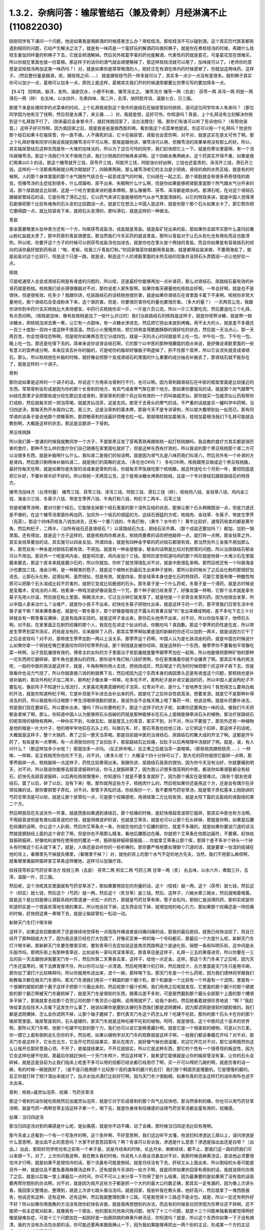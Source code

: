 1.3.2．杂病问答：输尿管结石（兼及骨刺）月经淋漓不止(110822030)
================================================================

刚刚同学有下课问一个问题，他说如果我是喝醉酒的时候感冒怎么办？用桂枝汤。那桂枝汤不可以碰到酒。这个其实历代医家都有遇到相同的问题，已经产生解决之法了，就是有一味药是一个蛮好玩的解酒药叫做枳椇子。就是你在煮桂枝汤的时候，再跟什么桂枝生姜加同样量的枳椇子下去，它就会把酒解掉。然后另外呢葛字辈的药也能解酒，代表性的药就是葛花，可是葛花现在很难买，所以你就在里面也放一份葛根。那这样子的话你的酒气就会顺便解掉了，那这样桂枝汤就可以用了，加味就可以了。（老师你的意思是说桂枝汤再加这类一味药吗？）对，就是如果你是常常喝酒的人，刚好正在有酒在体内的时候感冒了，你就加这两味药，这样子。（然后整份量是跟酒，呃，跟桂枝之间……） 就是跟桂枝芍药一样多就可以了，其实多一点少一点没有差很多。就枳椇子其实你可以加少一点，葛根可以加多一点，原则上是这样，葛根其实我们开的时候通常都要比伤寒论写的要加得多一点。

【9.47】 阳明病，脉浮，发热，渴欲饮水，小便不利者，猪苓汤主之。
猪苓汤方 猪苓一两（去皮） 茯苓一两 泽泻一两 阿胶一两 滑石一两（碎）
右五味，以水四升，先煮四味，取二升，去滓，纳阿胶烊消，温服七合，日三服。

那接下来是处理同学的点菜单的时间，上个礼拜我收到这个急件的是结石在输尿管如何排除，请问这位同学你本人有来吗？（那位同学因为他有交了钱啊，然后但是太痛了，来又痛……）对，我就是想，这好可怜，你知道吗？真是，上个礼拜没有立刻解决你拖到这个礼拜就不行了。（刚来最后全身冒冷汗，就赶快跑回家了，没办法撑住）哦，那你们有谁可以听了告诉他吗？（有帮他录音。）这样子好可怜啊，因为我回家之后，就是我爸爸是做西医的嘛。看到我这个点菜单他就说，你这可以拖一个礼拜吗？他说你那个结石如果卡在输尿管，你一直不搞，人不痛死的话，它卡在输尿管，肾脏也会受伤啊，对不对，就是这实在是太可怜了啊。那上个礼拜好像有同学问我说我提到猪苓汤可不可以用，那我是跟他讲，猪苓汤可以用，但猪苓汤的效果单用没有那么的好。所以，其实输尿管结石这种东西是有一大堆的加味法的，所以为了这位可怜的同学，我们赶快把它上一下。就是伤寒论里面啊，有一个汤叫做猪苓汤，那这个汤我们今天不很用力讲，我们少阴病的时候再来讲啊。这个四碗水煮两碗水，这个药其实开得不重，如果是我们用乘以0.3 的话，那这个猪苓就开三钱，茯苓开三钱，阿胶开三钱，阿胶涨价好凶啊，三钱也还蛮贵的，泽泻开三钱，滑石开三钱。这样的一个汤那煮两碗就分两次喝就好了，四碗煮两碗，那么猪苓汤呢它的主治是少阴病，肾经的病的水热互结，就是有的时候啊，人的那个身体里面的那个水气跟热气结合在一起变成湿气的时候，它纠结在一起之后，那个肾脏就会有很多奇奇怪怪的病变。但猪苓汤的主症挂到很多，什么烦躁啦、尿不出来、失眠啊什么什么啊，但是你如果能够把肾脏里面那个热气跟水气分开来的话，那个尿路就会比较顺，这是一个经方里面来讲的基本牌啊，那么像猪苓、茯苓、泽泻都是顺水的。那滑石呢，在对这个肾结石跟输尿管结石的话，它是你用了滑石之后，它以药气来讲它是能够把热气从水气里面清掉的。以它的特效来讲，就是中国人觉得滑石能够把那个比较有棱角的石头变的比较圆润一点，就是它在想法上中国人是这样，就是你那个那个石头如果太卡了，那它帮你把它磨得圆一点，就比较容易下来，就把石头变滑的，那叫滑石，就是这样的一种做法。

青盐

那金匮要略里头张仲景方还有一个方，叫做茯苓戎盐汤，戎盐就是青盐。就是盐矿挖出来的盐，那如果你去超市买那什么喜玛拉雅山粉红盐就太贵了，那中药房的青盐很便宜。那当然我们今天买药的就说青盐，那所以青盐对于让石头软化也有用处而且也能清热。所以呢，你要开这个方子的时候可以把茯苓戎盐汤也加进去，就是你也在里头放个两钱的青盐。而且你如果是有容易结石的倾向的话你最好就到药局说：“唉，老板，给我三斤青盐打粉。”你回家做菜你就都用青盐做，就是都用岩盐来做，不要用海盐了，就是岩盐对这个比较行，但是这个只是一路，就是说，制造这个人的肾脏里面的水热互结的现象并且把石头弄圆润一点让他好拉一点。

核桃

可是呢通常人会变成肾结石啊是有肾虚的问题的，所以呢，还是最好你能够再加一点补肾药，那么对肾结石、尿路结石最有效的补肾药就是核桃。核桃我们说长得很像脑对不对，那你说老人家失智啊，如果你每天硬塞他吃核桃会好啊，一年会好啊，就是也不是很快，但是很有效。吃多少？我跟你讲，吃尿路结石的话核桃他很厉害，就是如果你肾结石在肾里面卡着下不来啊，核桃你非常大量地吃，那个肾结石会变成粉末下来，这个很厉害。但是，你要很厉害你吃的量也要很厉害。（多大的量？） 一天两百公克，我跟你讲你到中药行去买核桃比大卖场便宜，中药行买核桃你买一斤，一斤是六百公克，所以一斤三天要吃完，然后要连吃三个礼拜，有点苦闷啊。（核桃是加味，像有些核桃是加了一些什么炒过的）我们治尿路结石的核桃是这样子，就是你呢熬冰糖，就是熬一锅冰糖水，把核桃泡进去煮一煮，让它有一点甜味，有一点糖水渗进去，然后把它捞出来放到烤箱，用不太大的火，就是差不多摄氏一百三十度到一百四十度这种不很高温。然后小火慢慢烘培，把它烘熟变得脆脆酥酥的很好吃的状态，然后就一天当点心，那一天两百克，你会觉得哇恐怖啊，但是呢你如果两百克它分成四包，就是一天的点心时间就是早上吃一包，中午吃一包，下午吃一包，晚上吃一包，那还是吃得下去的。简单来说你说肾会结石啊，它的那个以中医的那种很朦胧的观点来说，是好像说肾脏里面的一些有意义的营养成分啊，本来应该去补你的脑的，可是呢你的脑却好像脑子啊虚掉了，抓不住那个营养，所以它会流失就变成肾结石。那么，所以核桃他在补脑的时候，就好像会把那个变成肾结石的里面的什么重要的成分抽去补脑去了，那肾结石就不能存在了，就是这样的一个调子。

骨刺

那你说如果是这样的一个调子的话，你说这个方用来治骨刺行不行，也可以啊。因为骨刺跟肾结石在中医的框架里面是比较接近的东西，常常骨刺会形成是因为你的那个长骨刺的地方，有风气或者寒气聚在那个地方。那如果你要驱风的话，就是那个风气跟寒气纠结在那里才会把那些成分绞在那边变成骨刺，那驱骨刺的那个风比较有效的一个药叫做威灵仙，那你就买一包威灵仙让药局帮你打成粉，然后就每天抓一把泡茶喝，就威灵仙泡茶，这是去风。那至于去骨头的寒气的话，不严重的话就是买一罐科学中药啊，当归四逆汤，那每天热开水吞四公克，吞三次，这是治骨刺的基本牌，那我今天不是专讲骨刺，所以就大概带到扯一扯而已。那有同学递的谈条子是说他那个颈椎骨刺，那颈椎骨刺的话最好颈椎也松一松，那就喝桂枝加葛根汤，桂枝加葛根汤我们下礼拜可能就会教到啊，大概是这样的状态，那这是岔题讲一下骨刺。

黑豆核桃酥

所以我们第一堂课的时候我就教同学一个方子，不是那黑豆发了芽再蒸熟再跟核桃一起打核桃糊吗，我会教的食疗方其实都是很厉害的食疗。那种不怎么样的食疗你们自己随便在家里面吃就好了，但是这种东西有疗效的，所以我说的那个黑豆核桃那个肾二方可以治很多东西，就是补脑啊什么什么。我叫肾二是我们的俗话啊，就是因为肾气丸是八味药我们叫肾八，然后另外有一个补肾的方是肾四，然后那只剩两味补脑叫肾二，就是我们的简略的说法。（多吃也OK吗？） 多吃OK啊，核桃跟黑豆做成这个黑豆核桃酪，最好你每天吃啊，就是如果你是失智的话或者是骨刺的话，你就每天早饭就吃那个核桃酪，就这样连吃七个月到一年，要彻彻底底把它补好，不要补得半好不好的。所以核桃一天两百公克，这个是用冰糖水烤熟的核桃，这是一个专对肾结石跟尿路结石的特效方。

猪苓汤加味方（台湾剂量）
猪苓三钱、茯苓三钱、泽泻三钱、阿胶三钱、滑石三钱（碎）、核桃肉八钱、金钱草八钱、鸡内金三钱、海金沙三钱、冬葵子八钱、带皮生荸荠八钱、牛角打粉八钱、枸杞子二两半、石苇三钱

但是呢猪苓汤啊，要对付那个结石，它能够去掉那个结石里面的那个湿热互结的状态，能够让那个石头稍微圆润一点，但是力道还是不够的，在这个猪苓汤里面你再加药，加另外一个结石的很猛的方。这结石很猛的方呢，核桃肉、金钱草、冬葵子、带皮生荸荠（凫芪）。那这个四味药呢各八钱加进去，还有一个要八钱的，牛角打粉，（黄牛？水牛的？）黄牛比较好，通常药局卖的都是黄牛角，然后枸杞子，二两半。（治所有结石还是肾结石？）以尿路结石为主，胆结石另外算。（那个戎盐还要加吗？）都加，加到一锅里面。还有得加，就是这个方子这样的，就是核桃肉你煮进去，核桃肉要煮的话你把他敲碎一点，就打碎一点啊，那金钱草之外，其实金钱草要加的话，其实就可以四金全加，所谓四金，就是有四种金字辈的药对结石都很有效，那当然另外三金我不用加那么多，那而且有一种金是对胆结石都有效，不用加。就是有一种金是郁金，郁金的话啊是比较对到胆管的问题，所以治尿路结石郁金可以不用加。那另外一个呢是鸡内金，就是鸡珍皮，鸡内金加个三钱。那鸡珍皮你知道吗鸡的那个鸡珍就是他吞一大堆沙石在里面磨来磨去，那这个皮本来就是磨沙石的，所以你就加，你听了就觉得很乱对不对，就是中医很乱来啊。那然后呢还有一个叫做海金沙也要加三钱，海金沙啊，是一种厥类的苞子，就是这个植物长到最后生出来种子是粉，那所以到时候长了之后会化粉的那很好加进去，让那石头化粉，这很扯啊，虽然很扯，但是有效。就是四金，那金钱草本身也是化石的特效药，可能它里面有哪一种酸性物质可以把那个石头溶成比较不厉害的，就把它变成比较脆弱的石头。那冬葵子是一个什么药呢，冬葵子是一个滑药，就是古时候说是变魔术，变戏法的人啊，他表演一种戏法是好像说我念一个咒，那个种子就已经发芽了，好像龙猫一样啊，它那个法术就是拿冬葵子先用火炒温，然后放在粘土里面，稍微浇点水，它过五分钟它就发芽了，就是他是一个非常会发芽的药，因为他很会发芽，所以中国人拿来治什么？治难产，就是你小孩子不出来，赶快吃冬葵子把他吐出来，就是这样子的一个药，那平常我们日常生活中冬葵子是干嘛？用来爆青春痘，就是吃一颗冬葵子，那个好像是暗疮还不露头的青春豆就“叭”发出来爆成明疮，差不多吃下去三十分钟就会有一颗青春豆爆掉，这是有临床实验的。就是这样子发出来，那你石头他喷不出来，对不对，所以你加冬葵子，他喷石头啊。对不起，在家里面正在剧烈绞痛的那个人，我现在在讲这个扯淡的话，你敢吃吗？真抱歉。那这个荸荠的药性是在皮，所以带皮生荸荠到菜市场买，药局是没有的，买来敲碎了入药，那其实荸荠啊如果是湿的新鲜的你还可以加到一两半，就是说因为它干了之后会变轻吗？对不对，那带皮生荸荠加到一两以上没关系，那荸荠这个药啊，中国人认为是化铁消金的药，就是中国古时候说什么如果你拿一个铜钱在嘴巴里面咬你同时咬荸荠的话，那个铜钱就会被你咬碎。就是这样的一个东西，像荸荠你不要看他平常像吃菜一样啊，治子宫肌瘤很有效的，傅青主的女科的方子里面治子宫肌瘤就是鳖甲跟荸荠加在一起用，所以他能够把那种矿物的那种一坨东西把它磨碎掉，那牛角也是类似的药性，那你说牛角打粉八钱好贵啊，你在家里痛着你就不会嫌贵了啊。那其实牛角的用法呢，一般的中医的用法是这样子，就是，牛角粉啊你用火去烧，把他烧成灰，然后喝这个药汤的时候把那个灰这样子吞下去，但是我看你也没力气烧了，所以你就直接八钱的粉就煮下去，然后呢因为这个东西本身的病因里头还是有肾虚这个问题，那核桃也是补肾补脑的，那另外枸杞子加二两半，那枸杞子像水果一样嘛，吃多吃不坏，那枸杞子是补肾又能润的药，所以中国人是说枸杞子不要乱吃，像前阵子不知道什么怪流行，大家喜欢用黄芪跟枸杞子泡茶，红枣对不对，是什么？安地养生汤吗？我觉得怎么要用白痴的开法，就是你知道枸杞子啊，它是补但是不补进去会补出来的药，就是吃了之后你会性欲高涨，想要发泄。就是它不是那种补得进去的药，所以我就有问过喝那个养生汤喝得很勤的朋友，我说你会不会每天晚上喝了春药一样，他说会啊。就是补药要补进去，但是我们现在要排石，所以要补出来，懂吗？所以你要枸杞子。那这个这样子的方子呢，如果你还要再加一味的话，像我们今天把郁金拿掉了啊，那么，你知道中国人认为能够把石头掐破的药就是那种能够长在石头上面根能够牵进石头的植物，那治疗尿路结石的呢常用的植物有两种，一种你买不到，叫做瓦松，就是屋瓦上的青苔，那买不到，对不对，所以不要提了。那另外还有一种植物是他的根是一片大叶子，他的根牢牢地扣在石头上的，叫做石韦，好，那石苇我也给他三钱，让它把这个扣碎，那这样子的话呢，大概就是这样子，整个大锅药，煮了之后一整天当茶喝。那是目前就中医的治肾结石、尿路结石的集大成的开法了啊。这都是开牛药了，有些是有一点寒啊，有一点滑我怕你吃了会拉肚子，那尿路结石比较痛，拉肚子以后再喝理中汤就好了啊。就是，诶，有人问什么？（那这样加多少水呢？）那就加多一点吗。（反正拼命喝。）反正煮之后就当茶一直喝嘛。（那核桃肉跟核桃壳……）一样嘛，一样嘛，反正核桃壳你也吃不下去，对不对。（煮多久呢？）大概滚个四十分钟可以了，那大坨的药你就把它敲碎一点啊，那荸荠敲碎一点，核桃敲碎一点这样子，药性比较煮得出来。我跟你讲，尿路结石我真的很怕，因为你今天没有治好，你就要痛到明天，对不对。所以我说你能够去超音波振碎的话，你马上就振碎算了，因为我认识很多很高明的中医，都说你如果肾脏都没有结石，赶快先去超音波振碎，以后再吃核桃慢慢补，你知道吗？就是不要复发就好了，因为那个痛实在是很难过。（我有个朋友他肾结石，震了以后，碎了以后，没有下来）哦，那你就用这些方子，核桃肉什么的，然后呢如果你还是用这个方，还是会有偶尔在非常绞痛的话，那你要把管子弄松，对不对。那管子弄松的话，你给我抄一个，我不要用芍药甘草汤，就是管子弄松基本上刚刚讲的芍药甘草汤是可以啦，就是让那个尿管松一点，可是那个绞痛感呢，用肾结第二方比较有效，就是太阳下篇的五脏结的肾脏结的第二个方。

然后啊我现在先说另外一件事，就是西医如果遇到肾结石，那个绞痛的时候，是赶快用超音波把它振碎，那其实中医也有方法啊，不用超音波但是有类似超音波的疗效，就是用微波炉的波，也就是艾草灸，就是也可以让那个石头碎掉，那就是你啊，如果是后腰在绞痛的话啊，你让这个人趴倒，然后你艾草条点一条，你就在他的这个后腰的部位，就差不多痛的，就是如果你要说穴道的话当然就是膀胱经上面的这个肾俞了啊，但是你也不用那么精准，看他后腰那边在痛，你就把个艾草条在他那边画符，不要痛，赶快给我振碎振碎，好像哈利波特在使用他的魔法一样，振碎振碎振碎振振振……你就拿艾草条让那个挥，那挥个差不多半个钟头一个钟头有时候这个石头就下来了。就是，人体还是会听你的一些祈祷的。那你要严格地要处理那个穴道的话，就是要拿一张湿的纸铺在他的背上，看哪里先干掉就灸哪里，（看哪里干掉？）对，就他的背上的那个水气不足的地方先灸，当然，我们不用那么麻烦啊，就看哪里痛振碎振碎拿艾草条这样暖他，这样可以加强疗效。

桂枝茯苓枳实芍药甘草汤方
桂枝三两（去皮） 茯苓二两 枳实二两 芍药三两 甘草一两（炙）
右五味，以水六升，煮取三升，去滓，温服一升，日三服。

然后呢，这个汤呢其实里面就有芍药甘草汤了，那如果要用现在的剂量的话，这个（桂枝）就一两，这个（茯苓）就七钱，然后这个（枳实）就七钱，然后这个（芍药）就一两，然后这个（炙甘草）是三钱。然后，这样子，六碗水煮三碗水，然后就喝着喝着。就是这个是比较能够让肾脏系统的管道通一点松一点的方，那就是芍药甘草有嘛，管子会松吗，那桃仁是润滑的药，那枳实呢是你知道枳实是一个很喜欢落地生根的果实，所以他会往下掉，这东西会往下掉，就增加他的地心引力，那如果那个绞痛还是一阵绞痛的时候，赶快把这煮一煮喝下去，就是让输尿管松一松动一动。

新鲜天门冬打汁喝半碗

这样子，如果这些招数都用了还是继续地觉得有一点隐隐作痛或者是闷痛闷痛的话，那我的最后绝招，就我已经快没招了，而且已经开了那种超级大方了，因为我这是已经在打大包围了，好像买奖券一样的每一个号码都买，那最后一个方是什么呢，新鲜天门冬打汁喝半碗，那新鲜天门冬要在哪里买呢，要到青草行去定如说这是南京西路啊这个是迪化街，隔壁一条街叫明乐街，这中间是永乐股市吗。那明乐街上有那种青草店，比如说有一家叫资深青草店，那青草店是这样子，礼拜一三五的黄昏进货，所以你要在一三五的前一天去跟他讲我要天门冬一斤，然后你第二天黄昏去拿，这样子，给他一点定金。这样。那这个天门冬来了之后呢，因为天门冬还蛮寒的，喝下去脾胃撑不住，所以你可以加一点清酒，然后呢用果汁机打碎，然后就绞汁，古方里面是天门冬只是用半碗，那你加了酒打汁比较稀释吗，所以你就用布滤出来，滤个一碗，那样喝下去。那天门冬是一个什么药呢，因为我们德林同学跟我们助教每次都在做天门冬酒吗，那天门冬酒我们用买一个韩国的那个磨汁机，那个机器是一个比较有一个外面有一个滤网，里面有一个很硬的塑胶的那个磨子这样子把那个汁磨出来的，然后呢那个磨汁机啊。我们用用之后呢就发现，它里面的那个磨汁的那个硬塑胶的那个磨芯啊被天门冬磨损掉了，就是天门冬是很软的东西，跟黄瓜差不多软，可是居然磨到那个磨头全部那个上面的那个槽很多平掉了，那我就拿去给那个百货公司的那个售货员小姐啊，说用用就坏了，给我个新的。然后她看着就很珍贵地说：“啊？”我赶快给拿去给技术人员看下这发生什么事了，她说如果你是磨到太硬的东西我们都是滤网爆掉，因为那滤网是很软的塑胶做的。我们都是滤网爆掉，怎么会你滤网不掉，让那个轴子磨掉了，那代表天门冬这个药怎么样？吃硬不吃软，那你的那个石头卡在你的那个输尿管里面，输尿管是软的，石头是硬的，那天门冬就是这种吃硬不吃软的植物。呵呵，就是很怪，这个中医的这个巫术的世界啊，那所以天门冬啊，他那个吃硬不吃软的那个力，我们也可以说它是棉里藏针啊，就是它是一个很柔软的植物，可是以为它柔，你一摸它上面有倒刺会扎伤你的手。然后呢，如果以植物学对天门冬的观察就是这样子啊，一般我们都说春暖花开吗？对不对，那天门冬是这样子，它长在北方，它会开花然后结果实，那长在南方，就好像气候也很温暖，欢迎它开花对不对，那它说啊既然你这么让我开花那好意我心领，不开了，直接就结果实，不开花就结实，所以它是这种东西，那它的个性有一个很奇怪的叛逆性，因为它会这样吃硬不吃软。那最后你就赶快吃一个天门冬榨汁，然后这样喝下，就希望它能够就是让你的输尿管没有事，让你的石头会碎掉，就是这是目前为止我们临床上呢差不多可以用的招都已经全都已经用尽了啊，买一斤可以榨好几碗的啊，就是厉害的话一碗，有的时候一碗就医好了，（是不是只能用那个比较那个高的速率的磨汁机去打）我们那个韩国货是慢磨机，它是慢慢的磨的。反正你就打碎了把汁滴出来就对了。加点水加点酒打比较好打啊，因为天门冬汁很黏稠，如果你真的完全这样打的话你用布也滤不太出来。

骨刺：核桃+威灵仙泡茶、绞痛：芍药甘草汤

那这个骨刺的话你就吃核桃然后加威灵仙泡茶，就是它对于形成骨刺的那个风气比较快吧，那当然骨刺的痛，你也可以用芍药甘草汤啊，就是芍药一两啊甘草五钱这样子煮一个，喝下去，就是你身体有绞痛感的话用芍药甘草汤都会蛮有用的，绞痛感。

扯痛：当归四逆汤

那当归四逆汤对到的痛感是什么呢，是扯痛感，就是你不动不痛，动了会痛，那时候当归四逆汤比较有用啊。

那今天桌上还看到一个有一个写急件的啊，这个急件啊，不好意思啊，我们这边听不太懂，他说妇科渗透达三周以上，请问渗透是什么意思啊，是出血不止的意思吗？大家不好意思回答吗？啊？有谁可以告诉我，渗透是什么意思？渗透是指出血还是白带？（出血。）出血，那刚好同学呢也有之前有一个单子是，说是月经来的时候，长达月余，断断续续，都不止，那我们这一路的药我们可以来顺一下。对了，上次你问我说啊，我在教头昏的时候，你说有人头昏会流鼻血对不对，我那时候说麻黄汤证，是说他必须要很怕冷才行啊，就是如果不是很怕冷的话，那个流鼻有可能是倒经，就是月经没有下去，肝经又从上面出来，所以倒经的头昏可能是另外一种，就是估且不要急着用麻黄汤这样子。还有就我今天讲的一些方子啊，就是同学如果你回家有用到的话，我就说拜托你用了之后，就是以后每一堂上课最后一点时间，你可不可以上来分享一下你用了是什么结果，因为最重要的是如果用了没有效的话我要再帮你想别的办法啊，对不对，就是因为我开这些方子都是抓一个大约的最大公约数正确，那其实一定有漏的，因为像上次讲头昏，我回家又整理出，整理到，就是上次讲七路头昏治法吗，就是回家，我爸听我在教头昏，他好高兴，然后就拿了一堆西医报告，他说还有这种、还有这种、还有这种，然后我就整理到第十三路，可是我觉得十三路还不能全包，就是，所以一定还有例外好不好？所以如果你用我教的方法没有效你赶快告诉我，就是我再想想别的办法，而且有的时候各位同学因为伤寒论还不熟啊，还不能把一些主症框对起来，就像我有一个朋友，他的朋友托他来问我问题，他写了十三个问题，就是十三个问题单独看我都觉得啊好像是疑难杂症，可是十三个问题加在一起刚好是一贴厥阴病的麻黄升麻汤证，你知道吗？就是，所以这个东西你如果一下子没有搞清，我的方没有办法包全部的话，你可能还要再来跟我确认一下，因为我如果能够再抓出一两个别的主证，形成某一个方的主证框，这个病就好医了啊。

脾不统治血，归脾汤

好，那这个，所以呢，如果是月经啊出血好像滴滴嗒嗒都不能停，我把这个药从轻到重，慢慢顺一遍啊，这个，首先呢，最轻的月经出血不止，就是出出来啊，就是比较是淡红色的一滴滴，就是你也不会感觉到你在大失血，可是就是浅红色的但是不是很干净，一直有，那最轻的药的开法是假设她是血不归心，血不归心是最轻的，就是说中医在黄帝内经里面认为啊，血这个东西他好像都很喜欢回到心脏去，当然其实止血的药是说百脉朝肺啊，血循环回到肺里面，那个比较正确的，但是血不归心这件事情是在中医里面是存在的，而临床上是可以验证的，那要血归心的话啊，必须要借助一个脏就是脾脏，就是中医说脾统血，也就是你的脾脏如果力道不够的话，就不能够把血收到心脏去走，那么这个时候，要让脾统血的功能加强。而让血不归心这个让血能够归心的话，那代表性的方是什么啊，很多人都知道，对不对？归脾汤，就是归脾汤其实是归心汤，就是让脾可以把血回到心里面去，那归脾汤你就买科学中药就可以了，那每天三次，每次四克，那归脾汤证它是这样子啊，它这个血不归心的证状，通常他的主证会是这个人有一点中医是写叫做怔忡，那个怔忡，就是这个人啊，他觉得心慌慌好像容易受惊，那这是心血不够，或者心气不够的一种现象，那归脾汤，因为今天这是临时的问题，而且下课时间也逼近所以我就不抄细方，因为这个用科学中药就可以。那你就买一罐科学中药然后就这样吃着吃着，那如果你吃着有一点上火，你就吃少一点没关系，那当然这是补药，凡是吃补药都不可以吃太多生冷的东西，所谓的太多就是一个礼拜不要吃超过两颗柳丁啊，（炒黄瓜？）炒黄瓜不要，不要太冷了。瓜字辈的好多很都很冷，什么黄瓜、西瓜、香瓜，香瓜超冷的，哈蜜瓜也好冷，（木瓜？）木瓜还好。（老师，这个是来之前吃，还是不来的时候吃？）就是你觉得他滴滴嗒嗒不停你就吃一点吃一点，你看有没有开始停，那这是，比较最轻的状况。

气不统血，当归补血汤

然后呢，再第二层是气不摄血，我今天教的方都还没有在教大血崩啊，我今天只是教月经不干净那种啊，今天不要讲到大血崩了，我书没有带来就是大血崩的方我没有带来，这是临时的递单嘛，那气不摄血的话，最有效的方呢叫做当归补血汤啊，那当归补血汤是这样子，黄芪用得很多，然后当归用一点点，那如果你要开当归补血汤如果你是第一次开的话，我希望各位同学是能够黄芪我们先统一用生元药局的黄芪，这样有帮药局打广告的嫌疑，但是我真的对黄芪的那个挑黄芪这件事已经高度厌烦了，所以有一家已经可以标准化，我就用那一家了，就是像人参黄芪就是要一家一家试吃的很讨厌，因为好的黄芪跟坏的黄芪它补气的效果可以差到二十倍，就是你迪化街随便哪家店门口抓的有的时候就是效果只有二十分之一的黄芪，所以非常讨厌。那所以呢，生元的黄芪我觉得用起来的药感还可以，就是说古方里面写多少你放那个就有效这样子，那别家的就高低不齐就是你先第一次用生元的，那你在你家附近再去买他的黄芪看说这是这家药局的黄芪是多少钱可以抵生元的一钱，这样子，就是你才能够比对得出来，那生元药局的黄芪啊，那当归补血汤不要客气，黄芪给他放一两，当归给他放二钱，就是黄芪是当归的五倍。当归补血汤很妙啊，就是当归补血汤我们真正在用的时候，其实是要把到这个血虚脉，就是你的这个左关脉出现芤脉，芤啊就是葱管，就是，你把起来觉得它宽宽大大的，可是按下去里面空心的，就是好像一个空掉的管子一样，就是浮大而虚的左关脉，那这就是气不摄血的脉，那当归补血汤其实呢在张仲景的桂林本里面呢它是治产后血崩的，就是说你这个人虚掉了所以抓不住血了，就是你的能量的身体不够了所以抓不住有形的身体，那当归补血汤这样下去之后呢，就可以把血抓上来啊，所以产后血崩用当归补血汤。然后呢，这个，你啊，什么啊，熬夜太多，长口疮，用当归补血汤，然后还有什么，就是你一直一直你都睡觉睡不好，就是睡眠不够血虚了，所以开始头痛，用当归补血汤，就是血虚头痛，血虚口疮就是你知道你这段时间都在忙都睡得不够，这样子的话，就很有效，就是治口疮常常不必用到退火的药，因为你是虚到的才长。那当归啊你知道，黄芪一两，当归二钱啊，你说这个药补气药那么多，补血药那么少，那这药的药性是补到气还是血，补到血，你知道黄芪啊，芪（耆）是什么，就是老人家，就是老人家就是中国人那取药的名字这样，老人家就很好讲话，像我小时候要到哪里逛街，就我爷爷奶奶跟着我去，对不对就是，公婆疼孙吗是不是，老人家在中国人来讲就是耳顺之年啊，就是已经很好讲话。所以他谁要他来  他就来了，但当归那是什么，是一个悍妇，就是死鬼怎么可以不回家，给我回家，就叫当归，就是当归这个药是专门把散在血外面的气分的力道抓回血里面的，那将来张仲景的当归四逆汤它阴阳分裂，你这个血“啪”就把气抓回来，这个当归是这么猛的药，是悍妇，那老人家对悍妇，那当然是悍妇赢了，就是所有的补气药全都被抓到血里面去了。啊，就是所以这个药吃下去就好像很多老农民娶大陆年轻新娘，然后钱都被她抢走一样，就是差不多那个感觉，然后吃下去之后，他这个气就会抓住血了，所以如果你把得到你有这个左关脉比较浮大而虚的话，就是按下去觉得它跳得很大，可是按下去觉得空空的，就用当归补血汤啊。

淤血，胶艾汤

然后呢你给我翻一下张仲景妇人篇的芎归胶艾汤，我看他是不是要动到芎归胶艾，还是这个时候就转别的方算了。因为这种情况，还有一个麻烦的事情，是这样子，就是人会血不止。常常会遇到一个状况，就是它其实是有於血，就是他的血是，就是一条血管，他前面塞住了所以后面才一直漏，你可以想像这个画面吗，所以出血的原因，往往是关系到於血的。那这个时候你就要感觉一下，你这个月经来的时候你有没有痛，或者是你出血的颜色有一点偏暗，如果有这个现象的话，那可能是於血造成出血，那这个时候呢就要。我看看它芎归胶艾汤写的是治什么？对，胶艾汤哦，治什么来着，漏下的，那也可以，那给我抄个芎归胶艾汤。

深色血块：胶姜汤

这个然后我看一看啊，还有一个陷经的，啊，那不是产后，还有一个陷经下黑乳块胶姜汤，胶姜汤的话，你们有没有，如果现在眼前没有这个问题，我就先不要教胶姜汤，就是你的那个出血的状况就是黑块黑块的血，有人遇到过吗？有啊？（血块，但不是黑色的。）深颜色的血块，有是吧，那要用胶姜汤，那这两方都得抄。

冬天吐血：理中汤

我先来教别的，那这个啊我跟你讲，因为这些出血的病往往会关系到那个血管窄紧造成於血所以才出血，但像有的人啊，冬天会吐血，夏天不会，像那个吐血就是於血型的。那个如果是吐血因为是中焦吗啊，所以那个是用理中汤，可是呢理中汤治疗於血的是什么药是里面的干姜，就是干姜这个很暖很暖的药可以把血管扩张一点，然后让那个血块过得去，那过去了溶掉了，那那个出血才会停，那么如果你是那种会有绞痛感的出血啊，那这个时候呢，你的方子里面呢就可以加两钱的干姜跟两钱的炮姜，我跟你讲，炮姜啊，我们台湾的炮法都炮得太过，就是姜都烧成灰炭了，那就是感觉上没有什么温度但是比较温和，所以就都加，那为什么呢，因为干姜太猛烈了你也会不舒服，所以就各加两钱啊，就煮一煮喝下去这样子。

淤血加出血：五灵脂+人参，三七粉，茜草+鲍鱼汤配乌贼鱼骨

那治疗於血加出血的药呢，我们第一名有效的药，我说了你们都不会爱用，但是第一名有效的药是五灵脂，有人在偷笑，是吧，五灵脂加个三钱，然后人参，就一般的吉林参、高丽参、红参加一片，那五灵脂是什么东西，飞鼠大便，就是有蹼的那个鼯鼠啊，就是鼯鼠的大便，这个是第一名，就是又治於血又治出血的第一名，那，同学：为什么飞鼠大便又治於血又治出血呢？老师：我也搞不清楚啊，但是就是它特有效，就是通於而止血，这很厉害啊，飞鼠大便加人参这个方子，你治胃溃疡超有效，那这是第一名，那我想你们第一名的药不愿意用的举手，我看一下，一定有啦,不要客气呀，好，狄杰举手了，太好了，蛮臭的了。那我们现在只好用排行榜的第二名了啊，第二名就是云南白药的主成份三七，把三七磨成粉，三七叫药局打成粉，那你喝汤药的时候一起吞这个粉，吞个一钱就是三公克多啊，三公克左右，三七粉就这样吞一钱下去，那这也可以。那第三名是茜草，可是茜草的话，要用黄帝内经那个很难搞的方才会有效，就是用鲍鱼汤配乌贼鱼骨然后再跟茜草做到一起，就是那个太昂贵了，我们勤俭家庭主妇不要用了，用老鼠大便最便宜，最有效。（就是那个五灵脂，中药房就能买得到吗？）有有有，这家没有，那家也有啊。

胶艾汤方

地黄六两 芎二两 阿胶二两 艾叶三两 当归三两 芍药四两 甘草二两
右七味，以水五升，清酒三升，煮六味，取三升，去滓，纳胶烊消，温服一升，日三服。

然后啊，胶艾汤这个方子呢，我要说一下啊，就是这个方经过时代的演变慢慢退化了之后，变成一个汤，叫做什么？四物汤，就是四物汤完整的方是这个七物汤，就是四物汤里面川芎、地黄跟当归芍药这是四物汤，对不对？那你想想看，当归补血，芍药又通於又收血养血，然后川芎是钻通血管的药，那地黄是补血浆的药，就是四物汤能治什么，就是你月经常常会绞痛，你常年累月喝四物汤他会比较顺。四物汤整个加起来没有那么补血，但是他可以顺血，啊，那地黄，因为汉朝的地黄都是用生地黄，所以煮的时候一定要加酒，就是水五碗，米酒三碗这样子煮，因为地黄跟酒煮了才不会把你寒到，不然你会寒到，这个月月经不来了，就是血冻结掉了，所以买生地但是加酒煮，这样子比你买熟地要好，因为熟地常常买到很烂的，吃下去不消化，但是生地加酒煮就很好消化，那这个换算我就不用换算，你们就除以三嘛，除以三然后就八碗啊，就五碗水加三碗酒煮成三碗分三次喝。那但是，胶艾汤其实很好，我觉得比四物汤要好用，因为阿胶这个药啊，就是地黄补到血的是补到血浆的那个部分，阿胶是补到血小板，所以阿胶同时有止血的效果，就是会让血很安稳安定又能止血，然后呢，艾叶我跟你讲，中国人治血症的时候啊，这个血还有一路叫血不归经，就是说，我们中国人说啊百脉朝肺就是血如果它是有意识的话，它就会知道我们最后要到肺部去换个气，我才能活过来，对不对，所以血应该是很喜欢去肺里面的，所以中国人中医有一句话说百脉朝肺。就是全身的血脉都是要往肺里去的，所以如果百脉朝肺的话这个人就不太容易漏血，这血都乖乖的上来到肺里面去了，那要让这个像我刚刚讲到说桂枝这个药如果你用了的话，容易让出血的地方变得更严重，因为他会把血推出来吗？可是呢要让血乖乖的回去的话，回到血脉里面用什么？用艾草，就是因为你如，因为艾草是一个非常归经的药，就是我说你用艾草灸对不对，如果你灸在胆经上，它就会沿着胆经热下去然后沿着肝经走回来，就完全走在经络上面，艾草的火很乖，就艾草的那个热度比微波炉的热度乖，就是艾草的火它真的那个比例的那个远红外线它就会沿着人的经脉走，那所以呢它能够让血归经，那另外一个一定会让你的血朝肺的药是什么柏叶，所以柏跟艾都有用，为什么柏叶会让百肺朝肺，因为我们中国人说柏树都是往西边指的，而我们淡水的家那地方那一排柏树，真的都是树头朝西的，阳明山的柏树是疯的，不知道柏树乱指一通，但是柏树的树头朝西，西方属金，所以就是说你用了柏树之后这个血就会乖乖的往肺归，所以让血归经的话要用艾叶跟柏叶，所以这个胶艾汤你在出血症的时候你加柏叶也可以。就是治这个妇人啊就是比较漏血的时候，所以我觉得你看有加阿胶有加艾叶啊，这个四物汤加了这两味再加甘草让它温和一点，其实他整个汤就比四物汤漂亮非常多，然后用酒来煎，你不会被地黄寒到啊，所以这样的一贴原始版本的四物汤其实是有止血的效果的，那这个在伤寒论是治什么的？（胶艾汤？）诶，胶艾。（妇人……产后下血……）哦，这个是治流产出血的，就是又要去於又要止血吗？对不对，所以胶艾汤不错，那你这个五灵脂、三七粉就往里面加，那柏叶、艾叶你就往里面加，就这是补强那个血的药，但是重要的是一定要补到血什么归脾汤、这个当归补血汤是要有的。

胶姜汤方
阿胶三两 地黄六两 芎二两 生姜三两（切）当归三两 芍药三两 甘草二两（炙）
右七味，以水五升，清酒三升，先煮六味，取三升，去滓，纳胶烊消，温服一升，日三服。

然后呢这个胶姜汤是治陷经，就是你的出血是有黑块的，那有黑块的话，其实结构上差不多了，就是里面有生姜的话，它比较会能够让血管再扩张一点，那那个血块比较过得去一点，啊，所以那这个如果是有黑块那你就可以再移过来用胶姜汤，那这些这些药都用了，就是说帮忙通血、止血的药是炮姜、干姜、五灵脂三七那通常中国人是认为各种东西烧成的灰都能够止血什么地榆烧灰也能止血，地榆是这样，但是呢就是什么什么灰什么藕节灰什么炮姜什么就是各种烧成灰的东西都可以止血，但是我觉得不必如此了，就是柏跟艾让血归经，这是可以外挂的，这些去於的药可以外挂，那主症的话你看是这种还是这种还是这种还是这种，就是，然后呢那各种各种的灰加在一起，其实一个药就可以了，伏龙肝。伏龙肝是什么呢？古名叫灶心土，就是所有的灰都烧，就是古时候那个烧柴烧炭的炉子，那什么什么烧什么木头的灰到最后都粘在里面结成土了，那不是什么什么灰都包了吗？所以超级止血药是灶心土伏龙肝。那伏龙肝还是要到生元去买一下，因为一般药局的伏龙肝乱七八槽的杂质很多，那生元买的伏龙肝，你把它打碎你可以抓一把煮在这任何一个汤里面，你也可以把它磨成粉，然后就喝汤的时候就吃一瓢，这个东西，那止血效果超强，但是它只止血，不治这个止血的源，不治出血的原因，它只是止血，就是那如果你觉得他好像最后那个血还有一点止不掉的话或者是你一开始就想让他先止血再来慢慢调体质。那你就加伏龙肝。那这样子那个血就会很硬地把它止住那好时间差不多了，所以今天就教到这里，其他问题，那德林你的这个胸口绞痛。得又下礼拜再来了，下礼拜还有还有几路头昏没有教啊，那那就是大概是这样子好不好，所以就月经不止的方子这些都是很有效的啊。

